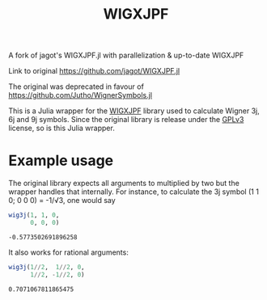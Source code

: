 #+TITLE: WIGXJPF

A fork of jagot's WIGXJPF.jl with parallelization & up-to-date WIGXJPF

Link to original [[https://github.com/jagot/WIGXJPF.jl]]

The original was deprecated in favour of https://github.com/Jutho/WignerSymbols.jl

This is a Julia wrapper for the [[http://fy.chalmers.se/subatom/wigxjpf/][WIGXJPF]] library used to calculate Wigner 3j, 6j
and 9j symbols. Since the original library is release under the [[https://www.gnu.org/licenses/gpl-3.0.en.html][GPLv3]]
license, so is this Julia wrapper.

* Example usage
  The original library expects all arguments to multiplied by two but the wrapper handles that internally. For
  instance, to calculate the 3j symbol (1 1 0; 0 0 0) = -1/√3, one
  would say
  #+BEGIN_SRC julia :exports both :session *julia*
    wig3j(1, 1, 0,
          0, 0, 0)
  #+END_SRC

  #+RESULTS:
  : -0.5773502691896258

  It also works for rational arguments:
  #+BEGIN_SRC julia :exports both :session *julia*
    wig3j(1//2,  1//2, 0,
          1//2, -1//2, 0)
  #+END_SRC

  #+RESULTS:
  : 0.7071067811865475

